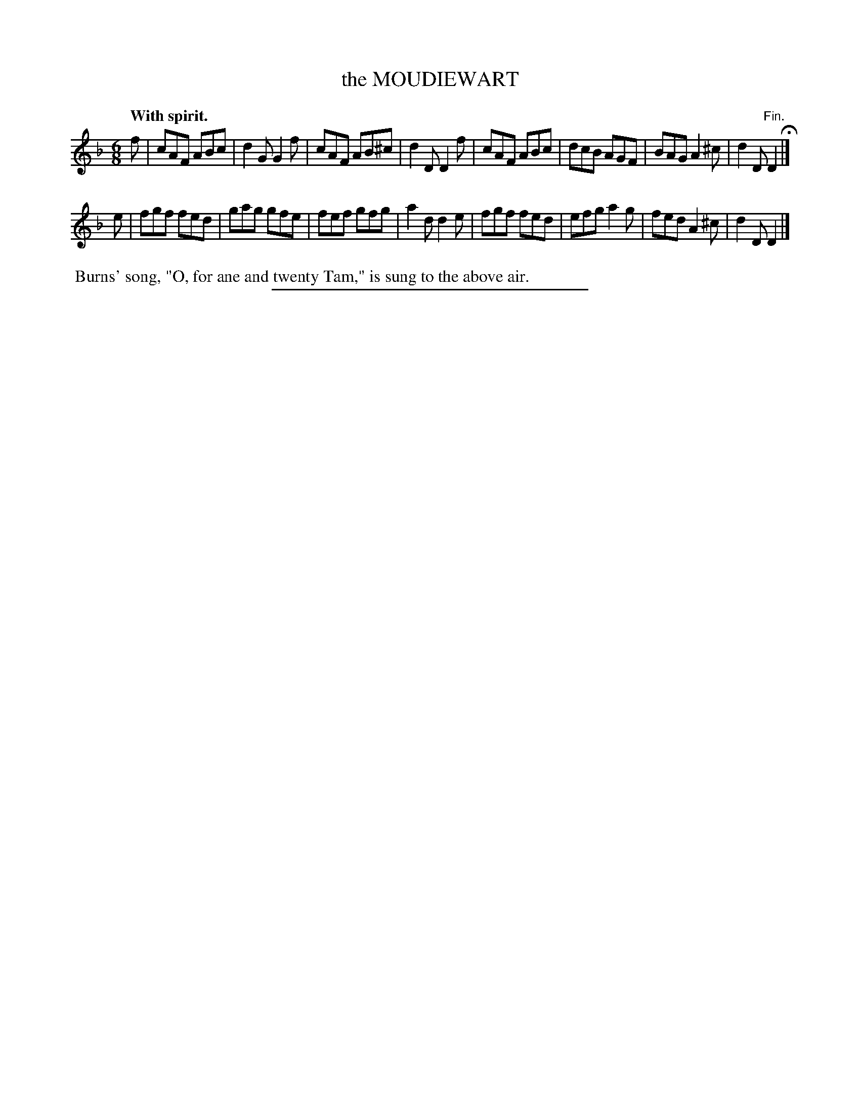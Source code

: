 X: 21673
T: the MOUDIEWART
Q: "With spirit."
%R: jig
B: W. Hamilton "Universal Tune-Book" Vol. 2 Glasgow 1846 p.167 #3
S: http://s3-eu-west-1.amazonaws.com/itma.dl.printmaterial/book_pdfs/hamiltonvol2web.pdf
Z: 2016 John Chambers <jc:trillian.mit.edu>
N: The B flat in bar 3 is usually raised to B natural.
M: 6/8
L: 1/8
K: F
% - - - - - - - - - - - - - - - - - - - - - - - - -
f |\
cAF ABc | d2G G2f | cAF AB^c | d2D D2f |\
cAF ABc | dcB AGF | BAG A2^c | d2D "^Fin."D2 H|]
e |\
fgf fed | gag gfe | fef gfg | a2d d2e |\
fgf fed | efg a2g | fed A2^c | d2D D2 |]
% - - - - - - - - - - - - - - - - - - - - - - - - -
%%begintext align
%% Burns' song, "O, for ane and twenty Tam," is sung to the above air.
%%endtext
%%sep 1 1 300
